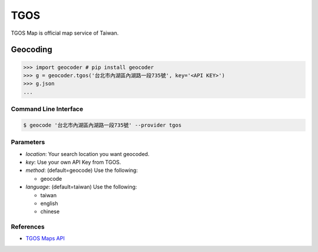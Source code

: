 TGOS
====

TGOS Map is official map service of Taiwan.

Geocoding
~~~~~~~~~

.. code-block:: python

    >>> import geocoder # pip install geocoder
    >>> g = geocoder.tgos('台北市內湖區內湖路一段735號', key='<API KEY>')
    >>> g.json
    ...

Command Line Interface
----------------------

.. code-block:: bash

    $ geocode '台北市內湖區內湖路一段735號' --provider tgos

Parameters
----------

- `location`: Your search location you want geocoded.
- `key`: Use your own API Key from TGOS.
- `method`: (default=geocode) Use the following:

  - geocode

- `language`: (default=taiwan) Use the following:

  - taiwan
  - english
  - chinese

References
----------

- `TGOS Maps API <http://api.tgos.nat.gov.tw/TGOS_MAP_API/Web/Default.aspx>`_
